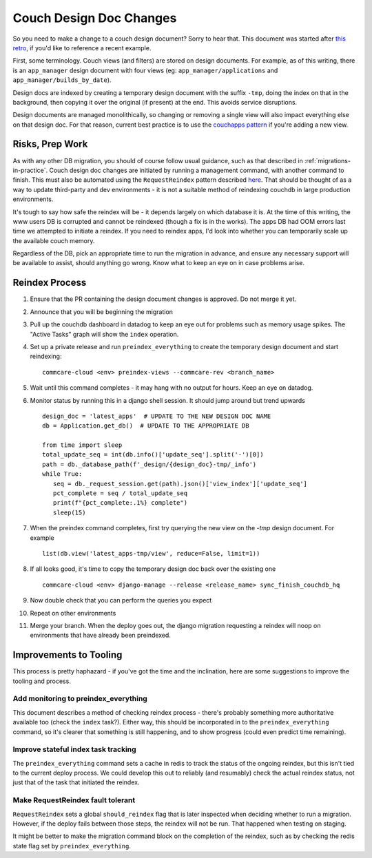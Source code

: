 .. _couch-design-doc-changes:

Couch Design Doc Changes
========================

So you need to make a change to a couch design document? Sorry to hear that.
This document was started after `this retro <retro_>`_, if you'd like to
reference a recent example.

First, some terminology. Couch views (and filters) are stored on design
documents. For example, as of this writing, there is an ``app_manager`` design
document with four views (eg: ``app_manager/applications`` and
``app_manager/builds_by_date``).

Design docs are indexed by creating a temporary design document with the suffix
``-tmp``, doing the index on that in the background, then copying it over the
original (if present) at the end. This avoids service disruptions.

Design documents are managed monolithically, so changing or removing a single
view will also impact everything else on that design doc. For that reason,
current best practice is to use the `couchapps pattern <couchapps_>`_ if you're
adding a new view.

.. _couchapps: https://github.com/dimagi/commcare-hq/blob/master/corehq/couchapps/README.md
.. _retro: https://docs.google.com/document/d/1gy2FCAOnadRBEMeh8PDmOfK684Y7BQYAsrd6LjWy3mU/edit?tab=t.0

Risks, Prep Work
----------------

As with any other DB migration, you should of course follow usual guidance, such
as that described in :ref:`migrations-in-practice`. Couch design doc changes are
initiated by running a management command, with another command to finish. This
must also be automated using the ``RequestReindex`` pattern described `here
<reindex_>`_. That should be thought of as a way to update third-party and dev
environments - it is not a suitable method of reindexing couchdb in large
production environments.

.. _reindex: https://github.com/dimagi/commcare-hq/blob/master/CONTRIBUTING.rst#reindex--migration

It's tough to say how safe the reindex will be - it depends largely on which
database it is. At the time of this writing, the www users DB is corrupted and
cannot be reindexed (though a fix is in the works). The apps DB had OOM errors
last time we attempted to initiate a reindex. If you need to reindex apps, I'd
look into whether you can temporarily scale up the available couch memory.

Regardless of the DB, pick an appropriate time to run the migration in advance,
and ensure any necessary support will be available to assist, should anything go
wrong. Know what to keep an eye on in case problems arise.

Reindex Process
---------------

#. Ensure that the PR containing the design document changes is approved. Do not
   merge it yet.
#. Announce that you will be beginning the migration
#. Pull up the couchdb dashboard in datadog to keep an eye out for problems such
   as memory usage spikes. The "Active Tasks" graph will show the ``index``
   operation.
#. Set up a private release and run ``preindex_everything`` to create the
   temporary design document and start reindexing::

     commcare-cloud <env> preindex-views --commcare-rev <branch_name>

#. Wait until this command completes - it may hang with no output for hours.
   Keep an eye on datadog.
#. Monitor status by running this in a django shell session. It should jump
   around but trend upwards ::

     design_doc = 'latest_apps'  # UPDATE TO THE NEW DESIGN DOC NAME
     db = Application.get_db()  # UPDATE TO THE APPROPRIATE DB

     from time import sleep
     total_update_seq = int(db.info()['update_seq'].split('-')[0])
     path = db._database_path(f'_design/{design_doc}-tmp/_info')
     while True:
        seq = db._request_session.get(path).json()['view_index']['update_seq']
        pct_complete = seq / total_update_seq
        print(f"{pct_complete:.1%} complete")
        sleep(15)

#. When the preindex command completes, first try querying the new view on the
   `-tmp` design document. For example ::

     list(db.view('latest_apps-tmp/view', reduce=False, limit=1))

#. If all looks good, it's time to copy the temporary design doc back over the
   existing one ::

     commcare-cloud <env> django-manage --release <release_name> sync_finish_couchdb_hq

#. Now double check that you can perform the queries you expect
#. Repeat on other environments
#. Merge your branch. When the deploy goes out, the django migration requesting
   a reindex will noop on environments that have already been preindexed.


Improvements to Tooling
-----------------------

This process is pretty haphazard - if you've got the time and the inclination,
here are some suggestions to improve the tooling and process.

Add monitoring to preindex_everything
.....................................

This document describes a method of checking reindex process - there's probably
something more authoritative available too (check the ``index`` task?). Either
way, this should be incorporated in to the ``preindex_everything`` command, so
it's clearer that something is still happening, and to show progress (could even
predict time remaining).

Improve stateful index task tracking
....................................

The ``preindex_everything`` command sets a cache in redis to track the status of
the ongoing reindex, but this isn't tied to the current deploy process. We could
develop this out to reliably (and resumably) check the actual reindex status,
not just that of the task that initiated the reindex.

Make RequestReindex fault tolerant
..................................

``RequestReindex`` sets a global ``should_reindex`` flag that is later inspected
when deciding whether to run a migration. However, if the deploy fails between
those steps, the reindex will not be run. That happened when testing on staging.

It might be better to make the migration command block on the completion of the
reindex, such as by checking the redis state flag set by
``preindex_everything``.
